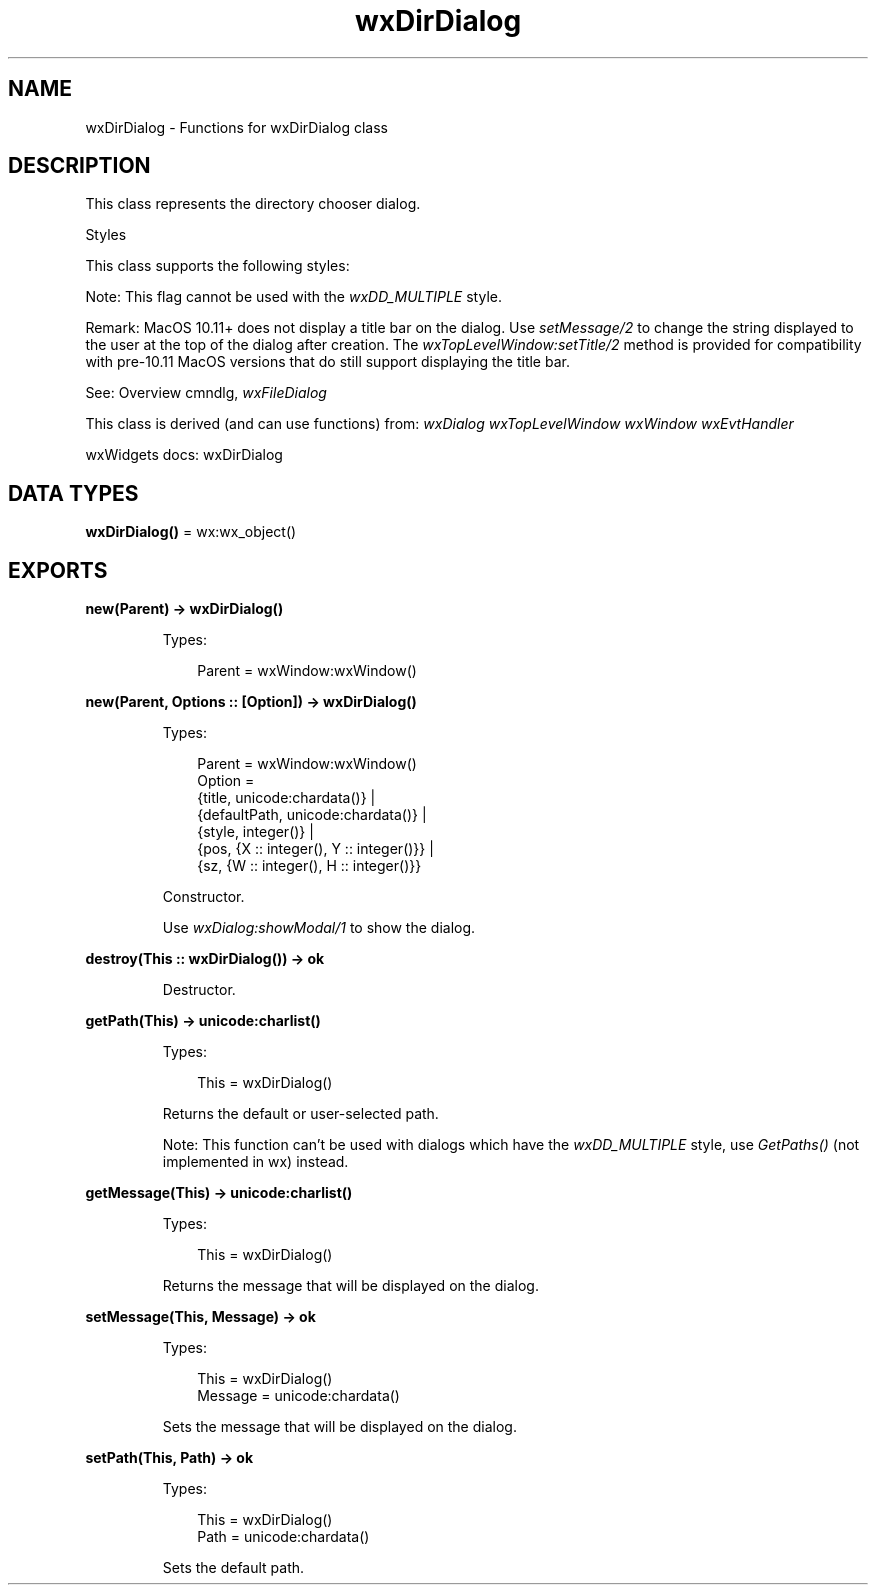 .TH wxDirDialog 3 "wx 2.2.2" "wxWidgets team." "Erlang Module Definition"
.SH NAME
wxDirDialog \- Functions for wxDirDialog class
.SH DESCRIPTION
.LP
This class represents the directory chooser dialog\&.
.LP
Styles
.LP
This class supports the following styles:
.LP
Note: This flag cannot be used with the \fIwxDD_MULTIPLE\fR\& style\&.
.LP
Remark: MacOS 10\&.11+ does not display a title bar on the dialog\&. Use \fIsetMessage/2\fR\& to change the string displayed to the user at the top of the dialog after creation\&. The \fIwxTopLevelWindow:setTitle/2\fR\& method is provided for compatibility with pre-10\&.11 MacOS versions that do still support displaying the title bar\&.
.LP
See: Overview cmndlg, \fIwxFileDialog\fR\& 
.LP
This class is derived (and can use functions) from: \fIwxDialog\fR\& \fIwxTopLevelWindow\fR\& \fIwxWindow\fR\& \fIwxEvtHandler\fR\&
.LP
wxWidgets docs: wxDirDialog
.SH DATA TYPES
.nf

\fBwxDirDialog()\fR\& = wx:wx_object()
.br
.fi
.SH EXPORTS
.LP
.nf

.B
new(Parent) -> wxDirDialog()
.br
.fi
.br
.RS
.LP
Types:

.RS 3
Parent = wxWindow:wxWindow()
.br
.RE
.RE
.LP
.nf

.B
new(Parent, Options :: [Option]) -> wxDirDialog()
.br
.fi
.br
.RS
.LP
Types:

.RS 3
Parent = wxWindow:wxWindow()
.br
Option = 
.br
    {title, unicode:chardata()} |
.br
    {defaultPath, unicode:chardata()} |
.br
    {style, integer()} |
.br
    {pos, {X :: integer(), Y :: integer()}} |
.br
    {sz, {W :: integer(), H :: integer()}}
.br
.RE
.RE
.RS
.LP
Constructor\&.
.LP
Use \fIwxDialog:showModal/1\fR\& to show the dialog\&.
.RE
.LP
.nf

.B
destroy(This :: wxDirDialog()) -> ok
.br
.fi
.br
.RS
.LP
Destructor\&.
.RE
.LP
.nf

.B
getPath(This) -> unicode:charlist()
.br
.fi
.br
.RS
.LP
Types:

.RS 3
This = wxDirDialog()
.br
.RE
.RE
.RS
.LP
Returns the default or user-selected path\&.
.LP
Note: This function can\&'t be used with dialogs which have the \fIwxDD_MULTIPLE\fR\& style, use \fIGetPaths()\fR\& (not implemented in wx) instead\&.
.RE
.LP
.nf

.B
getMessage(This) -> unicode:charlist()
.br
.fi
.br
.RS
.LP
Types:

.RS 3
This = wxDirDialog()
.br
.RE
.RE
.RS
.LP
Returns the message that will be displayed on the dialog\&.
.RE
.LP
.nf

.B
setMessage(This, Message) -> ok
.br
.fi
.br
.RS
.LP
Types:

.RS 3
This = wxDirDialog()
.br
Message = unicode:chardata()
.br
.RE
.RE
.RS
.LP
Sets the message that will be displayed on the dialog\&.
.RE
.LP
.nf

.B
setPath(This, Path) -> ok
.br
.fi
.br
.RS
.LP
Types:

.RS 3
This = wxDirDialog()
.br
Path = unicode:chardata()
.br
.RE
.RE
.RS
.LP
Sets the default path\&.
.RE